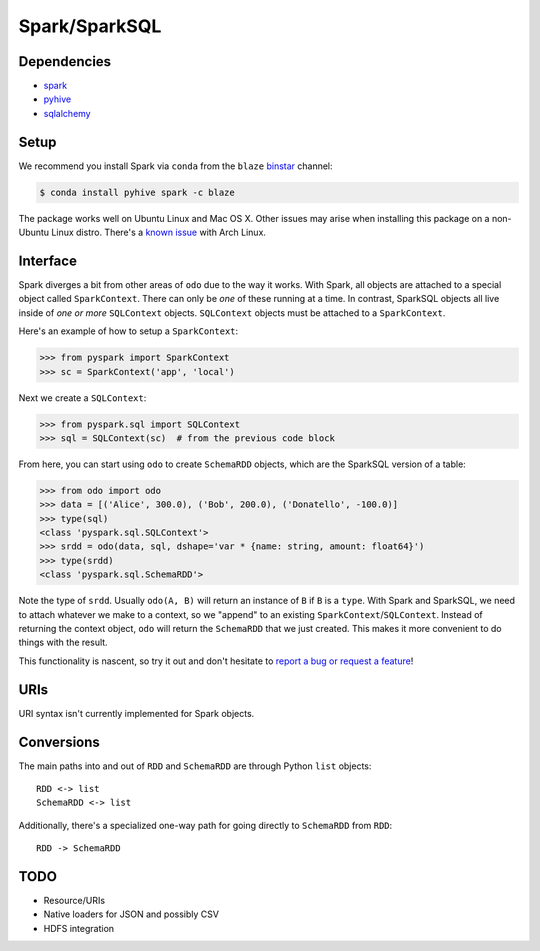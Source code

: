 Spark/SparkSQL
==============

Dependencies
------------

* `spark <https://spark.apache.org/docs/1.2.0/index.html>`_
* `pyhive <https://github.com/dropbox/PyHive>`_
* `sqlalchemy <http://docs.sqlalchemy.org/en/rel_0_9>`_

Setup
-----

We recommend you install Spark via ``conda`` from the ``blaze``
`binstar <http://www.binstar.org>`_ channel:

.. code-block:: sh

   $ conda install pyhive spark -c blaze

The package works well on Ubuntu Linux and Mac OS X. Other issues may arise
when installing this package on a non-Ubuntu Linux distro. There's a
`known issue <https://github.com/quasiben/backend-recipes/issues/1>`_ with
Arch Linux.

Interface
---------

Spark diverges a bit from other areas of ``odo`` due to the way it works. With
Spark, all objects are attached to a special object called ``SparkContext``.
There can only be *one* of these running at a time. In contrast, SparkSQL
objects all live inside of *one or more* ``SQLContext`` objects. ``SQLContext``
objects must be attached to a ``SparkContext``.

Here's an example of how to setup a ``SparkContext``:

.. code-block:: python

   >>> from pyspark import SparkContext
   >>> sc = SparkContext('app', 'local')


Next we create a ``SQLContext``:


.. code-block:: python

   >>> from pyspark.sql import SQLContext
   >>> sql = SQLContext(sc)  # from the previous code block


From here, you can start using ``odo`` to create ``SchemaRDD`` objects, which
are the SparkSQL version of a table:

.. code-block:: python

   >>> from odo import odo
   >>> data = [('Alice', 300.0), ('Bob', 200.0), ('Donatello', -100.0)]
   >>> type(sql)
   <class 'pyspark.sql.SQLContext'>
   >>> srdd = odo(data, sql, dshape='var * {name: string, amount: float64}')
   >>> type(srdd)
   <class 'pyspark.sql.SchemaRDD'>


Note the type of ``srdd``. Usually ``odo(A, B)`` will return an instance of
``B`` if ``B`` is a ``type``. With Spark and SparkSQL, we need to attach whatever
we make to a context, so we "append" to an existing ``SparkContext``/``SQLContext``.
Instead of returning the context object, ``odo`` will return the ``SchemaRDD``
that we just created. This makes it more convenient to do things with the result.

This functionality is nascent, so try it out and don't hesitate to
`report a bug or request a feature <https://github.com/blaze/into/issues/new>`_!


URIs
----
URI syntax isn't currently implemented for Spark objects.


Conversions
-----------
The main paths into and out of ``RDD`` and ``SchemaRDD`` are through Python
``list`` objects:

::

   RDD <-> list
   SchemaRDD <-> list


Additionally, there's a specialized one-way path for going directly to
``SchemaRDD`` from ``RDD``:

::

   RDD -> SchemaRDD

TODO
----
* Resource/URIs
* Native loaders for JSON and possibly CSV
* HDFS integration
